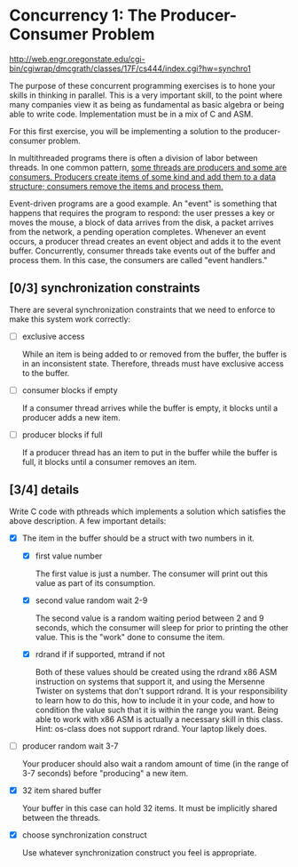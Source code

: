 * Concurrency 1: The Producer-Consumer Problem

http://web.engr.oregonstate.edu/cgi-bin/cgiwrap/dmcgrath/classes/17F/cs444/index.cgi?hw=synchro1

The purpose of these concurrent programming exercises is to hone your skills in thinking in parallel. This is a very important skill, to the point where many companies view it as being as fundamental as basic algebra or being able to write code. Implementation must be in a mix of C and ASM.

For this first exercise, you will be implementing a solution to the producer-consumer problem.

In multithreaded programs there is often a division of labor between threads. In one common pattern, _some threads are producers and some are consumers. Producers create items of some kind and add them to a data structure; consumers remove the items and process them._

Event-driven programs are a good example. An "event" is something that happens that requires the program to respond: the user presses a key or moves the mouse, a block of data arrives from the disk, a packet arrives from the network, a pending operation completes. Whenever an event occurs, a producer thread creates an event object and adds it to the event buffer. Concurrently, consumer threads take events out of the buffer and process them. In this case, the consumers are called "event handlers."

** [0/3] synchronization constraints

   There are several synchronization constraints that we need to enforce to make this system work correctly:

   - [ ] exclusive access

     While an item is being added to or removed from the buffer, the buffer is in an inconsistent state. Therefore, threads must have exclusive access to the buffer.

   - [ ] consumer blocks if empty

     If a consumer thread arrives while the buffer is empty, it blocks until a producer adds a new item.

   - [ ] producer blocks if full

     If a producer thread has an item to put in the buffer while the buffer is full, it blocks until a consumer removes an item.

** [3/4] details

   Write C code with pthreads which implements a solution which satisfies the above description. A few important details:

   - [X] The item in the buffer should be a struct with two numbers in it.

     - [X] first value number

       The first value is just a number. The consumer will print out this value as part of its consumption.

     - [X] second value random wait 2-9

       The second value is a random waiting period between 2 and 9 seconds, which the consumer will sleep for prior to printing the other value. This is the "work" done to consume the item.

     - [X] rdrand if if supported, mtrand if not

       Both of these values should be created using the rdrand x86 ASM instruction on systems that support it, and using the Mersenne Twister on systems that don't support rdrand. It is your responsibility to learn how to do this, how to include it in your code, and how to condition the value such that it is within the range you want. Being able to work with x86 ASM is actually a necessary skill in this class. Hint: os-class does not support rdrand. Your laptop likely does.

   - [ ] producer random wait 3-7

      Your producer should also wait a random amount of time (in the range of 3-7 seconds) before "producing" a new item.

   - [X] 32 item shared buffer

     Your buffer in this case can hold 32 items. It must be implicitly shared between the threads.

   - [X] choose synchronization construct

     Use whatever synchronization construct you feel is appropriate.
